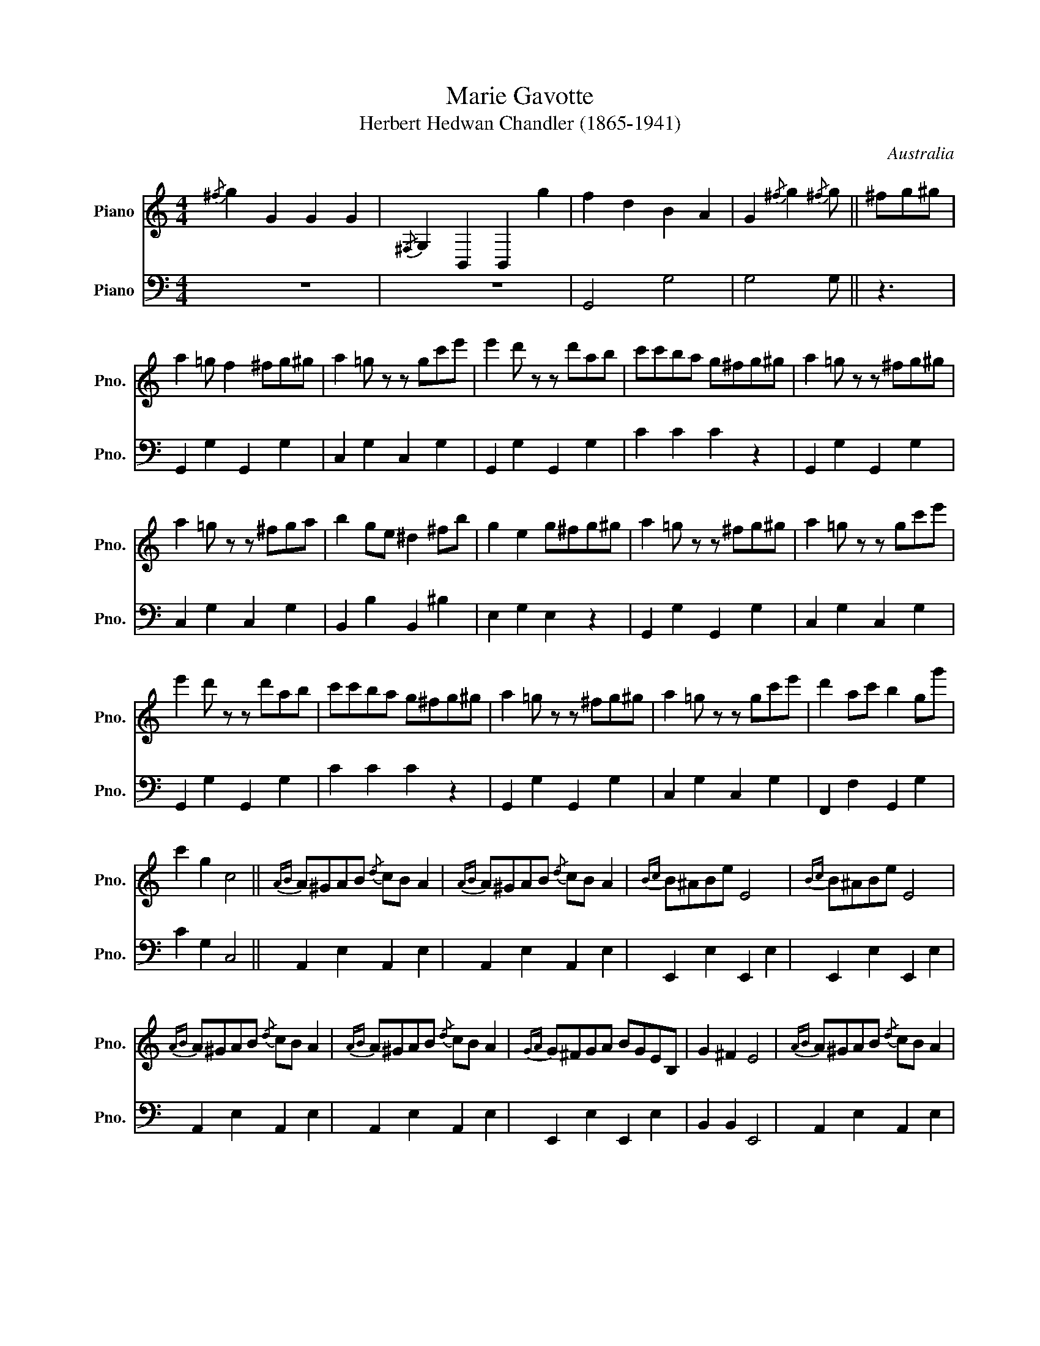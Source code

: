 
X:1
T:Marie Gavotte
T:Herbert Hedwan Chandler (1865-1941)
O:Australia
S:http://nla.gov.au/nla.obj-166846115
%%score { 1 2 } monophonic parts
L:1/8
M:4/4
K:C
V:1 treble nm="Piano" snm="Pno."
V:2 bass nm="Piano" snm="Pno."
V:1
{/^f} g2 G2 G2 G2 |{/^F,} G,2 B,,2 B,,2 g2 | f2 d2 B2 A2 | G2{/^f} g2{/^f} g || ^fg^g | 
a2 =g f2 ^fg^g | a2 =g z z gc'e' | e'2 d' z z d'ab | c'c'ba g^fg^g | a2 =g z z ^fg^g | 
a2 =g z z ^fga | b2 ge ^d2 ^fb | g2 e2 g^fg^g | a2 =g z z ^fg^g | a2 =g z z gc'e' | 
e'2 d' z z d'ab | c'c'ba g^fg^g | a2 =g z z ^fg^g | a2 =g z z gc'e' | d'2 ac' b2 gg' | 
c'2 g2 c4 ||{AB} A^GAB{/d} cB A2 |{AB} A^GAB{/d} cB A2 |{Bc} B^ABe E4 |{Bc} B^ABe E4 | 
{AB} A^GAB{/d} cB A2 |{AB} A^GAB{/d} cB A2 |{GA} G^FGA BGEB, | G2 ^F2 E4 |{AB} A^GAB{/d} cB A2 | 
{AB} A^GAB{/d} cB A2 |{Bc} B^ABe E4 |{Bc} B^ABe E4 |{AB} A^GAB{/d} cB A2 |{AB} d^cde{/g} fe d2 | 
{cd} cBcd ecAE | c2 B2 A || ^fg^g | a2 =g z z ^fg^g | a2 =g z z gc'e' | e'2 d' z z d'ab | 
c'c'ba g^fg^g | a2 =g z z ^fg^g | a2 =g z z ^fga | b2 ge ^d2 ^fb | g2 e2 g^fg^g | 
a2 =g z z ^fg^g | a2 =g z z gc'e' | e'2 d' z z d'ab | c'c'ba g^fg^g | a2 =g z z ^fg^g | 
a2 =g z z gc'e' | d'2 ac' b2 gg' | c'2 g2 c4 ||[K:F] c=B_BA GFEF | A2 GF E4 | ef g2 cB A2 | 
GA B2 AG F2 | c=B_BA GFEF | A2 GF E4 | Gcea gd^cd | A2 =Bg{/g} c4 | c=B_BA GFEF | A2 GF E4 | 
ef g2 cB A2 | GA B2 AG F2 | c=B_BA GFEF | A2 GF E4 | DFED CFAd | D2 EG F4 || f2 d2 f2 d2 | 
a2{AB} A^G A_BAB | AA^ce ageg | fde^c d4 | f2 d2 f2 d2 | a2{AB} A^G A_BAB | ABAB AGFA | 
D2{DEFG} A2{AGFE} D4 || c=B_BA GFEF | A2 GF E4 | ef g2 cB A2 | GA B2 AG F2 | c=B_BA GFEF | 
A2 GF E4 | DFED CFcd | D2 EG F ||[K:C] ^fg^g | a2 =g z z ^fg^g | a2 =g z z gc'e' | 
e'2 d' z z d'ab | c'c'ba g^fg^g | a2 =g z z ^fg^g | a2 =g z z ^fga | b2 ge ^d2 ^fb | 
g2 e2 g^fg^g | a2 =g z z ^fg^g | a2 =g z z gc'e' | e'2 d' z z d'ab | c'c'ba g^fg^g | 
a2 =g z z ^fg^g | a2 =g z z gc'e' | d'2 ac' b2 gg' | c'2 g2 c4 ||{AB} A^GAB{/d} cB A2 | 
{AB} A^GAB{/d} cB A2 |{Bc} B^ABe E4 |{Bc} B^ABe E4 |{AB} A^GAB{/d} cB A2 |{AB} A^GAB{/d} cB A2 | 
{GA} G^FGA BGEB, | G2 ^F2 E4 |{AB} A^GAB{/d} cB A2 |{AB} A^GAB{/d} cB A2 |{Bc} B^ABe E4 | 
{Bc} B^ABe E4 |{AB} A^GAB{/d} cB A2 |{AB} d^cde{/g} fe d2 |{cd} cBcd ecAE | c2 B2 A || ^fg^g | 
a2 =g z z ^fg^g | a2 =g z z gc'e' | e'2 d' z z d'ab | c'c'ba g^fg^g | a2 =g z z ^fg^g | 
a2 =g z z ^fga | b2 ge ^d2 ^fb | g2 e2 g^fg^g | a2 =g z z ^fg^g | a2 =g z z gc'e' | 
e'2 d' z z d'ab | c'c'ba g^fg^g | a2 =g z z ^fg^g | a2 =g z z gc'e' | d'2 ac' b2 gg' | 
{G,A,} G,^F,G,A, B,CDE | d2 b2 c'2 C2 |] 
V:2
z8 | z8 | G,,4 G,4 | G,4 G, || z3 | G,,2 G,2 G,,2 G,2 | C,2 G,2 C,2 G,2 | G,,2 G,2 G,,2 G,2 | 
C2 C2 C2 z2 | G,,2 G,2 G,,2 G,2 | C,2 G,2 C,2 G,2 | B,,2 B,2 B,,2 ^B,2 | E,2 G,2 E,2 z2 | 
G,,2 G,2 G,,2 G,2 | C,2 G,2 C,2 G,2 | G,,2 G,2 G,,2 G,2 | C2 C2 C2 z2 | G,,2 G,2 G,,2 G,2 | 
C,2 G,2 C,2 G,2 | F,,2 F,2 G,,2 G,2 | C2 G,2 C,4 || A,,2 E,2 A,,2 E,2 | A,,2 E,2 A,,2 E,2 | 
E,,2 E,2 E,,2 E,2 | E,,2 E,2 E,,2 E,2 | A,,2 E,2 A,,2 E,2 | A,,2 E,2 A,,2 E,2 | 
E,,2 E,2 E,,2 E,2 | B,,2 B,,2 E,,4 | A,,2 E,2 A,,2 E,2 | A,,2 E,2 A,,2 E,2 | E,,2 E,2 E,,2 E,2 | 
E,,2 E,2 E,,2 E,2 | A,,2 E,2 A,,2 E,2 | F,,2 F,2 F,,2 F,2 | E,,2 E,2 E,,2 E,2 | E,,2 E,2 A,, || 
z3 | G,,2 G,2 G,,2 G,2 | C,2 G,2 C,,2 G,2 | G,,2 G,2 G,,2 G,2 | C2 C2 C2 z2 | G,,2 G,2 G,,2 G,2 | 
C,2 G,2 C,2 G,2 | B,,2 B,2 B,,2 B,2 | E,,2 G,2 E,, z z2 | G,,2 G,2 G,,2 G,2 | C,2 G,2 C,2 G,2 | 
G,,2 G,2 G,,2 G,2 | C2 C2 C2 z2 | G,,2 G,2 G,,2 G,2 | C,2 G,2 C,2 G,2 | F,,2 F,2 G,,2 G,2 | 
C2 G,2 C4 ||[K:F] z4 F,,2 C,2 | F,,2 C,2 C,,2 G,2 | C,2 G,2 C,2 G,2 | C,2 G,2 F,,2 C,2 | 
z4 F,,2 C,2 | F,,2 C,2 C,,2 G,2 | C,2 G,2 G,,2 G,2 | A,2 G,2 C4 | z4 F,,2 C,2 | 
F,,2 C,2 C,,2 G,2 | C,2 G,2 C,2 G,2 | C,2 G,2 F,,2 C,2 | z4 F,,2 C,2 | F,,2 C,2 B,,2 D,2 | 
=B,,2 B,,2 C,2 C,2 | D,2 C,2 F,,4 || D,,2 F,2 D,2 F,2 | A,,2 A,2 A,,2 A,2 | A,,2 A,2 A,,2 A,2 | 
A,2 A,2 A,2 D,2 | D,,2 F,2 D,2 F,2 | A,,2 A,2 A,,2 A,2 | A,,2 A,2 A,,2 E,2 | D,2 E,2 A,4 || 
z4 F,,2 C,2 | F,,2 C,2 C,,2 G,2 | C,2 G,2 C,2 G,2 | C,2 G,2 F,,2 C,2 | z4 F,,2 C,2 | 
F,,2 C,2 B,,2 D,2 | =B,,2 B,,2 C,2 C,2 | D,2 C,2 F,, ||[K:C] z3 | G,,2 G,2 G,,2 G,2 | 
G,,2 G,2 G,,2 G,2 | G,,2 G,2 G,,2 G,2 | C2 C2 C2 z2 | G,,2 G,2 G,,2 G,2 | C,2 G,2 C,2 G,2 | 
B,,2 B,2 B,,2 B,2 | E,,2 G,2 E,, z z2 | G,,2 G,2 G,,2 G,2 | C,2 G,2 C,2 G,2 | G,,2 G,2 G,,2 G,2 | 
C2 C2 C2 z2 | G,,2 G,2 G,,2 G,2 | C,2 G,2 C,2 G,2 | F,,2 F,2 G,,2 G,2 | C2 G,2 C4 || 
A,,2 E,2 A,,2 E,2 | A,,2 E,2 A,,2 E,2 | E,,2 E,2 E,,2 E,2 | E,,2 E,2 E,,2 E,2 | 
A,,2 E,2 A,,2 E,2 | A,,2 E,2 A,,2 E,2 | B,,2 G,2 B,,2 G,2 | B,,2 B,,2 E,,4 | A,,2 E,2 A,,2 E,2 | 
A,,2 E,2 A,,2 E,2 | E,,2 E,2 E,,2 E,2 | E,,2 E,2 E,,2 E,2 | A,,2 E,2 A,,2 E,2 | 
F,,2 F,2 F,,2 F,2 | E,,2 E,2 E,,2 E,2 | E,2 E,2 A,, || z3 | G,,2 G,2 G,,2 G,2 | C,2 G,2 C,2 G,2 | 
G,,2 G,2 G,,2 G,2 | C2 C2 C2 z2 | G,,2 G,2 G,,2 G,2 | C,2 G,2 C,2 G,2 | B,,2 B,2 B,,2 B,2 | 
E,2 G,2 E, z z2 | G,,2 G,2 G,,2 G,2 | C,2 G,2 C,2 G,2 | G,,2 G,2 G,,2 G,2 | C2 C2 C2 z2 | 
G,,2 G,2 G,,2 G,2 | C,2 G,2 C,2 G,2 | F,,2 F,2 G,,2 G,2 | z8 | D2 G,2 C2 C,,2 |] 


